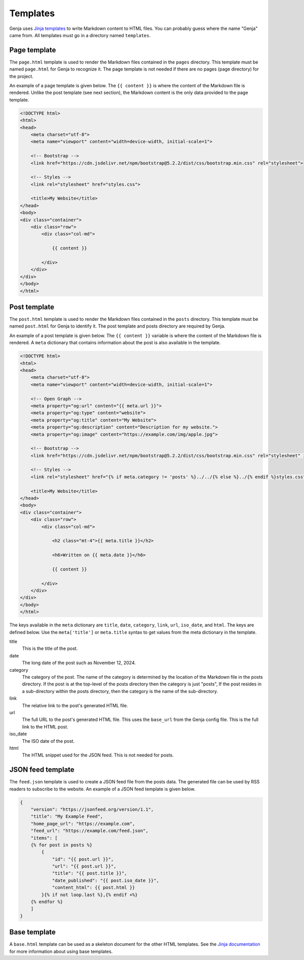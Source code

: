 Templates
=========

Genja uses `Jinja templates <https://jinja.palletsprojects.com>`_ to write Markdown content to HTML files. You can probably guess where the name "Genja" came from. All templates must go in a directory named ``templates``.

Page template
-------------

The ``page.html`` template is used to render the Markdown files contained in the ``pages`` directory. This template must be named ``page.html`` for Genja to recognize it. The page template is not needed if there are no pages (page directory) for the project.

An example of a page template is given below. The ``{{ content }}`` is where the content of the Markdown file is rendered. Unlike the post template (see next section), the Markdown content is the only data provided to the page template.

.. code:: html

   <!DOCTYPE html>
   <html>
   <head>
       <meta charset="utf-8">
       <meta name="viewport" content="width=device-width, initial-scale=1">

       <!-- Bootstrap -->
       <link href="https://cdn.jsdelivr.net/npm/bootstrap@5.2.2/dist/css/bootstrap.min.css" rel="stylesheet">

       <!-- Styles -->
       <link rel="stylesheet" href="styles.css">

       <title>My Website</title>
   </head>
   <body>
   <div class="container">
       <div class="row">
           <div class="col-md">

               {{ content }}

           </div>
       </div>
   </div>
   </body>
   </html>

Post template
-------------

The ``post.html`` template is used to render the Markdown files contained in the ``posts`` directory. This template must be named ``post.html`` for Genja to identify it. The post template and posts directory are required by Genja.

An example of a post template is given below. The ``{{ content }}`` variable is where the content of the Markdown file is rendered. A ``meta`` dictionary that contains information about the post is also available in the template.

.. code:: html

   <!DOCTYPE html>
   <html>
   <head>
       <meta charset="utf-8">
       <meta name="viewport" content="width=device-width, initial-scale=1">

       <!-- Open Graph -->
       <meta property="og:url" content="{{ meta.url }}">
       <meta property="og:type" content="website">
       <meta property="og:title" content="My Website">
       <meta property="og:description" content="Description for my website.">
       <meta property="og:image" content="https://example.com/img/apple.jpg">

       <!-- Bootstrap -->
       <link href="https://cdn.jsdelivr.net/npm/bootstrap@5.2.2/dist/css/bootstrap.min.css" rel="stylesheet" integrity="sha384-Zenh87qX5JnK2Jl0vWa8Ck2rdkQ2Bzep5IDxbcnCeuOxjzrPF/et3URy9Bv1WTRi" crossorigin="anonymous">

       <!-- Styles -->
       <link rel="stylesheet" href="{% if meta.category != 'posts' %}../../{% else %}../{% endif %}styles.css">

       <title>My Website</title>
   </head>
   <body>
   <div class="container">
       <div class="row">
           <div class="col-md">

               <h2 class="mt-4">{{ meta.title }}</h2>

               <h6>Written on {{ meta.date }}</h6>

               {{ content }}

           </div>
       </div>
   </div>
   </body>
   </html>

The keys available in the ``meta`` dictionary are ``title``, ``date``, ``category``, ``link``, ``url``, ``iso_date``, and ``html``. The keys are defined below. Use the ``meta['title']`` or ``meta.title`` syntax to get values from the meta dictionary in the template.

title
   This is the title of the post.
date
   The long date of the post such as November 12, 2024.
category
   The category of the post. The name of the category is determined by the location of the Markdown file in the posts directory. If the post is at the top-level of the posts directory then the category is just "posts", If the post resides in a sub-directory within the posts directory, then the category is the name of the sub-directory.
link
   The relative link to the post's generated HTML file.
url
   The full URL to the post's generated HTML file. This uses the ``base_url`` from the Genja config file. This is the full link to the HTML post.
iso_date
   The ISO date of the post.
html
   The HTML snippet used for the JSON feed. This is not needed for posts.

JSON feed template
------------------

The ``feed.json`` template is used to create a JSON feed file from the posts data. The generated file can be used by RSS readers to subscribe to the website. An example of a JSON feed template is given below.

.. code:: text

   {
       "version": "https://jsonfeed.org/version/1.1",
       "title": "My Example Feed",
       "home_page_url": "https://example.com",
       "feed_url": "https://example.com/feed.json",
       "items": [
       {% for post in posts %}
           {
               "id": "{{ post.url }}",
               "url": "{{ post.url }}",
               "title": "{{ post.title }}",
               "date_published": "{{ post.iso_date }}",
               "content_html": {{ post.html }}
           }{% if not loop.last %},{% endif +%}
       {% endfor %}
       ]
   }

Base template
-------------

A ``base.html`` template can be used as a skeleton document for the other HTML templates. See the `Jinja documentation <https://jinja.palletsprojects.com/en/stable/templates/#template-inheritance>`_ for more information about using base templates.
